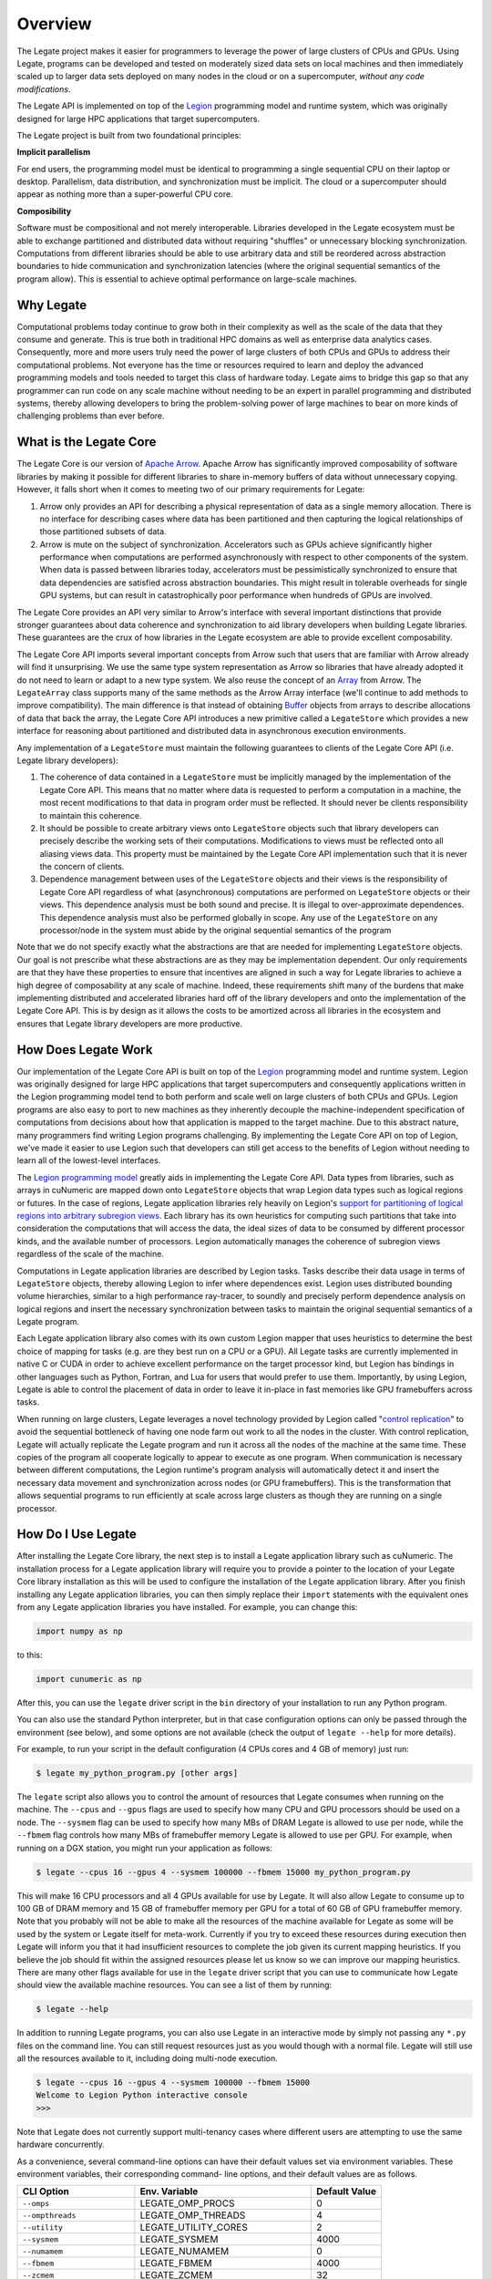Overview
========


The Legate project makes it easier for programmers to leverage the
power of large clusters of CPUs and GPUs. Using Legate, programs can be
developed and tested on moderately sized data sets on local machines and
then immediately scaled up to larger data sets deployed on many nodes in
the cloud or on a supercomputer, *without any code modifications*.

The Legate API is implemented on top of the `Legion <https://legion.stanford.edu/>`_
programming model and runtime system, which was originally designed for large
HPC applications that target supercomputers.

The Legate project is built from two foundational principles:

**Implicit parallelism**

For end users, the programming model must be identical to programming a
single sequential CPU on their laptop or desktop. Parallelism, data
distribution, and synchronization must be implicit. The cloud or a
supercomputer should appear as nothing more than a super-powerful CPU core.

**Composibility**

Software must be compositional and not merely interoperable. Libraries
developed in the Legate ecosystem must be able to exchange partitioned
and distributed data without requiring "shuffles" or unnecessary blocking
synchronization. Computations from different libraries should be able to
use arbitrary data and still be reordered across abstraction boundaries
to hide communication and synchronization latencies (where the original
sequential semantics of the program allow). This is essential to achieve
optimal performance on large-scale machines.



Why Legate
----------

Computational problems today continue to grow both in their complexity as well
as the scale of the data that they consume and generate. This is true both in
traditional HPC domains as well as enterprise data analytics cases. Consequently,
more and more users truly need the power of large clusters of both CPUs and
GPUs to address their computational problems. Not everyone has the time or
resources required to learn and deploy the advanced programming models and tools
needed to target this class of hardware today. Legate aims to bridge this gap
so that any programmer can run code on any scale machine without needing to be
an expert in parallel programming and distributed systems, thereby allowing
developers to bring the problem-solving power of large machines to bear on
more kinds of challenging problems than ever before.

What is the Legate Core
-----------------------

The Legate Core is our version of `Apache Arrow <https://arrow.apache.org/>`_. Apache
Arrow has significantly improved composability of software libraries by making it
possible for different libraries to share in-memory buffers of data without
unnecessary copying. However, it falls short when it comes to meeting two
of our primary requirements for Legate:

1. Arrow only provides an API for describing a physical representation
   of data as a single memory allocation. There is no interface for describing
   cases where data has been partitioned and then capturing the logical
   relationships of those partitioned subsets of data.
2. Arrow is mute on the subject of synchronization. Accelerators such as GPUs
   achieve significantly higher performance when computations are performed
   asynchronously with respect to other components of the system. When data is
   passed between libraries today, accelerators must be pessimistically
   synchronized to ensure that data dependencies are satisfied across abstraction
   boundaries. This might result in tolerable overheads for single GPU systems,
   but can result in catastrophically poor performance when hundreds of GPUs are involved.

The Legate Core provides an API very similar to Arrow's interface with several
important distinctions that provide stronger guarantees about data coherence and
synchronization to aid library developers when building Legate libraries. These
guarantees are the crux of how libraries in the Legate ecosystem are able to
provide excellent composability.

The Legate Core API imports several important concepts from Arrow such that
users that are familiar with Arrow already will find it unsurprising. We use
the same type system representation as Arrow so libraries that have already
adopted it do not need to learn or adapt to a new type system. We also reuse
the concept of an `Array <https://arrow.apache.org/docs/cpp/api/array.html>`_
from Arrow. The ``LegateArray`` class supports many of the same methods as
the Arrow Array interface (we'll continue to add methods to improve
compatibility). The main difference is that instead of obtaining
`Buffer <https://arrow.apache.org/docs/cpp/api/memory.html#buffers>`_
objects from arrays to describe allocations of data that back the array, the
Legate Core API introduces a new primitive called a ``LegateStore`` which
provides a new interface for reasoning about partitioned and distributed
data in asynchronous execution environments.

Any implementation of a ``LegateStore`` must maintain the following guarantees
to clients of the Legate Core API (i.e. Legate library developers):

1. The coherence of data contained in a ``LegateStore`` must be implicitly
   managed by the implementation of the Legate Core API. This means that
   no matter where data is requested to perform a computation in a machine,
   the most recent modifications to that data in program order must be
   reflected. It should never be clients responsibility to maintain this
   coherence.
2. It should be possible to create arbitrary views onto ``LegateStore`` objects
   such that library developers can precisely describe the working sets of
   their computations. Modifications to views must be reflected onto all
   aliasing views data. This property must be maintained by the Legate Core
   API implementation such that it is never the concern of clients.
3. Dependence management between uses of the ``LegateStore`` objects and their
   views is the responsibility of Legate Core API regardless of what
   (asynchronous) computations are performed on ``LegateStore`` objects or their
   views. This dependence analysis must be both sound and precise. It is
   illegal to over-approximate dependences. This dependence analysis must also
   be performed globally in scope. Any use of the ``LegateStore`` on any
   processor/node in the system must abide by the original sequential
   semantics of the program

Note that we do not specify exactly what the abstractions are that are needed
for implementing ``LegateStore`` objects. Our goal is not prescribe what these
abstractions are as they may be implementation dependent. Our only requirements
are that they have these properties to ensure that incentives are aligned in
such a way for Legate libraries to achieve a high degree of composability
at any scale of machine. Indeed, these requirements shift many of the burdens
that make implementing distributed and accelerated libraries hard off of the
library developers and onto the implementation of the Legate Core API. This
is by design as it allows the costs to be amortized across all libraries in
the ecosystem and ensures that Legate library developers are more productive.

How Does Legate Work
--------------------

Our implementation of the Legate Core API is built on top of the
`Legion <https://legion.stanford.edu/>`_ programming model and runtime system.
Legion was originally designed for large HPC applications that target
supercomputers and consequently applications written in the Legion programming
model tend to both perform and scale well on large clusters of both CPUs and
GPUs. Legion programs are also easy to port to new machines as they inherently
decouple the machine-independent specification of computations from decisions
about how that application is mapped to the target machine. Due to this
abstract nature, many programmers find writing Legion programs challenging.
By implementing the Legate Core API on top of Legion, we've made it easier
to use Legion such that developers can still get access to the benefits of
Legion without needing to learn all of the lowest-level interfaces.

The `Legion programming model <https://legion.stanford.edu/pdfs/sc2012.pdf>`_
greatly aids in implementing the Legate Core API. Data types from libraries,
such as arrays in cuNumeric are mapped down onto ``LegateStore`` objects
that wrap Legion data types such as logical regions or futures.
In the case of regions, Legate application libraries rely heavily on
Legion's `support for partitioning of logical regions into arbitrary subregion views <https://legion.stanford.edu/pdfs/oopsla2013.pdf>`_.
Each library has its own heuristics for computing such partitions that
take into consideration the computations that will access the data, the
ideal sizes of data to be consumed by different processor kinds, and
the available number of processors. Legion automatically manages the coherence
of subregion views regardless of the scale of the machine.

Computations in Legate application libraries are described by Legion tasks.
Tasks describe their data usage in terms of ``LegateStore`` objects, thereby
allowing Legion to infer where dependences exist. Legion uses distributed
bounding volume hierarchies, similar to a high performance ray-tracer,
to soundly and precisely perform dependence analysis on logical regions
and insert the necessary synchronization between tasks to maintain the
original sequential semantics of a Legate program.

Each Legate application library also comes with its own custom Legion
mapper that uses heuristics to determine the best choice of mapping for
tasks (e.g. are they best run on a CPU or a GPU). All
Legate tasks are currently implemented in native C or CUDA in order to
achieve excellent performance on the target processor kind, but Legion
has bindings in other languages such as Python, Fortran, and Lua for
users that would prefer to use them. Importantly, by using Legion,
Legate is able to control the placement of data in order to leave it
in-place in fast memories like GPU framebuffers across tasks.

When running on large clusters, Legate leverages a novel technology provided
by Legion called "`control replication <https://research.nvidia.com/sites/default/files/pubs/2021-02_Scaling-Implicit-Parallelism//ppopp.pdf>`_"
to avoid the sequential bottleneck
of having one node farm out work to all the nodes in the cluster. With
control replication, Legate will actually replicate the Legate program and
run it across all the nodes of the machine at the same time. These copies
of the program all cooperate logically to appear to execute as one
program. When communication is necessary between
different computations, the Legion runtime's program analysis will automatically
detect it and insert the necessary data movement and synchronization
across nodes (or GPU framebuffers). This is the transformation that allows
sequential programs to run efficiently at scale across large clusters
as though they are running on a single processor.

How Do I Use Legate
-------------------

After installing the Legate Core library, the next step is to install a Legate
application library such as cuNumeric. The installation process for a
Legate application library will require you to provide a pointer to the location
of your Legate Core library installation as this will be used to configure the
installation of the Legate application library. After you finish installing any
Legate application libraries, you can then simply replace their ``import`` statements
with the equivalent ones from any Legate application libraries you have installed.
For example, you can change this:

.. code-block:: python

    import numpy as np

to this:

.. code-block:: python

    import cunumeric as np

After this, you can use the ``legate`` driver script in the ``bin`` directory
of your installation to run any Python program.

You can also use the standard Python interpreter, but in that case configuration
options can only be passed through the environment (see below), and some options
are not available (check the output of ``legate --help`` for more details).

For example, to run your script in the default configuration (4 CPUs cores and
4 GB of memory) just run:

.. code-block:: sh

    $ legate my_python_program.py [other args]

The ``legate`` script also allows you to control the amount of resources that
Legate consumes when running on the machine. The ``--cpus`` and ``--gpus``
flags are used to specify how many CPU and GPU processors should be used on a
node. The ``--sysmem`` flag can be used to specify how many MBs of DRAM Legate
is allowed to use per node, while the ``--fbmem`` flag controls how many MBs
of framebuffer memory Legate is allowed to use per GPU. For example, when
running on a DGX station, you might run your application as follows:

.. code-block:: sh

    $ legate --cpus 16 --gpus 4 --sysmem 100000 --fbmem 15000 my_python_program.py

This will make 16 CPU processors and all 4 GPUs available for use by Legate.
It will also allow Legate to consume up to 100 GB of DRAM memory and 15 GB of
framebuffer memory per GPU for a total of 60 GB of GPU framebuffer memory. Note
that you probably will not be able to make all the resources of the machine
available for Legate as some will be used by the system or Legate itself for
meta-work. Currently if you try to exceed these resources during execution then
Legate will inform you that it had insufficient resources to complete the job
given its current mapping heuristics. If you believe the job should fit within
the assigned resources please let us know so we can improve our mapping heuristics.
There are many other flags available for use in the ``legate`` driver script
that you can use to communicate how Legate should view the available machine
resources. You can see a list of them by running:

.. code-block:: sh

    $ legate --help

In addition to running Legate programs, you can also use Legate in an interactive
mode by simply not passing any ``*.py`` files on the command line. You can still
request resources just as you would though with a normal file. Legate will
still use all the resources available to it, including doing multi-node execution.

.. code-block:: sh

    $ legate --cpus 16 --gpus 4 --sysmem 100000 --fbmem 15000
    Welcome to Legion Python interactive console
    >>>

Note that Legate does not currently support multi-tenancy cases where different
users are attempting to use the same hardware concurrently.

As a convenience, several command-line options can have their default values set
via environment variables. These environment variables, their corresponding command-
line options, and their default values are as follows.

============================ ================================ =============
CLI Option                   Env. Variable                    Default Value
============================ ================================ =============
``--omps``                   LEGATE_OMP_PROCS                 0
``--ompthreads``             LEGATE_OMP_THREADS               4
``--utility``                LEGATE_UTILITY_CORES             2
``--sysmem``                 LEGATE_SYSMEM                    4000
``--numamem``                LEGATE_NUMAMEM                   0
``--fbmem``                  LEGATE_FBMEM                     4000
``--zcmem``                  LEGATE_ZCMEM                     32
``--regmem``                 LEGATE_REGMEM                    0
``--eager-alloc-percentage`` LEGATE_EAGER_ALLOC_PERCENTAGE    50
============================ ================================ =============

Distributed Launch
~~~~~~~~~~~~~~~~~~

Legate can be run in parallel by using the ``--nodes`` option followed by the
number of nodes to be used.  Whenever the ``--nodes`` option is used, Legate
will be launched using ``mpirun``, even with ``--nodes 1``.  Without the
``--nodes`` option, no launcher will be used. Legate currently supports
``mpirun``, ``srun``, and ``jsrun`` as launchers and we are open to adding
additional launcher kinds. You can select the target kind of launcher with
``--launcher``.

Debugging and Profiling
~~~~~~~~~~~~~~~~~~~~~~~

Legate also comes with several tools that you can use to better understand
your program both from a correctness and a performance standpoint. For
correctness, Legate has facilities for constructing both dataflow
and event graphs for the actual run of an application. These graphs require
that you have an installation of `GraphViz <https://www.graphviz.org/>`_
available on your machine. To generate a dataflow graph for your Legate
program simply pass the ``--dataflow`` flag to the ``legate.py`` script and after
your run is complete we will generate a ``dataflow_legate.pdf`` file containing
the dataflow graph of your program. To generate a corresponding event graph
you simply need to pass the ``--event`` flag to the ``legate.py`` script to generate
a ``event_graph_legate.pdf`` file. These files can grow to be fairly large for non-trivial
programs so we encourage you to keep your programs small when using these
visualizations or invest in a `robust PDF viewer <https://get.adobe.com/reader/>`_.

For profiling all you need to do is pass the ``--profile`` flag to Legate and
afterwards you will have a ``legate_prof`` directory containing a web page that
can be viewed in any web browser that displays a timeline of your program's
execution. You simply need to load the ``index.html`` page from a browser. You
may have to enable local JavaScript execution if you are viewing the page from
your local machine (depending on your browser).

We recommend that you do not mix debugging and profiling in the same run as
some of the logging for the debugging features requires significant file I/O
that can adversely effect the performance of the application.

